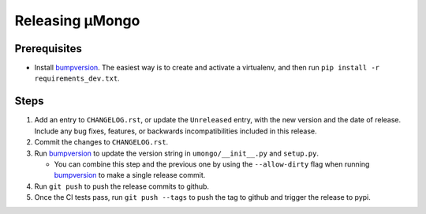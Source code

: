 ================
Releasing μMongo
================

Prerequisites
-------------

- Install bumpversion_. The easiest way is to create and activate a virtualenv,
  and then run ``pip install -r requirements_dev.txt``.

Steps
-----

#. Add an entry to ``CHANGELOG.rst``, or update the ``Unreleased`` entry, with the
   new version and the date of release. Include any bug fixes, features, or
   backwards incompatibilities included in this release.
#. Commit the changes to ``CHANGELOG.rst``.
#. Run bumpversion_ to update the version string in ``umongo/__init__.py`` and
   ``setup.py``.

   * You can combine this step and the previous one by using the ``--allow-dirty``
     flag when running bumpversion_ to make a single release commit.

#. Run ``git push`` to push the release commits to github.
#. Once the CI tests pass, run ``git push --tags`` to push the tag to github and
   trigger the release to pypi.

.. _bumpversion: https://pypi.org/project/bumpversion/
